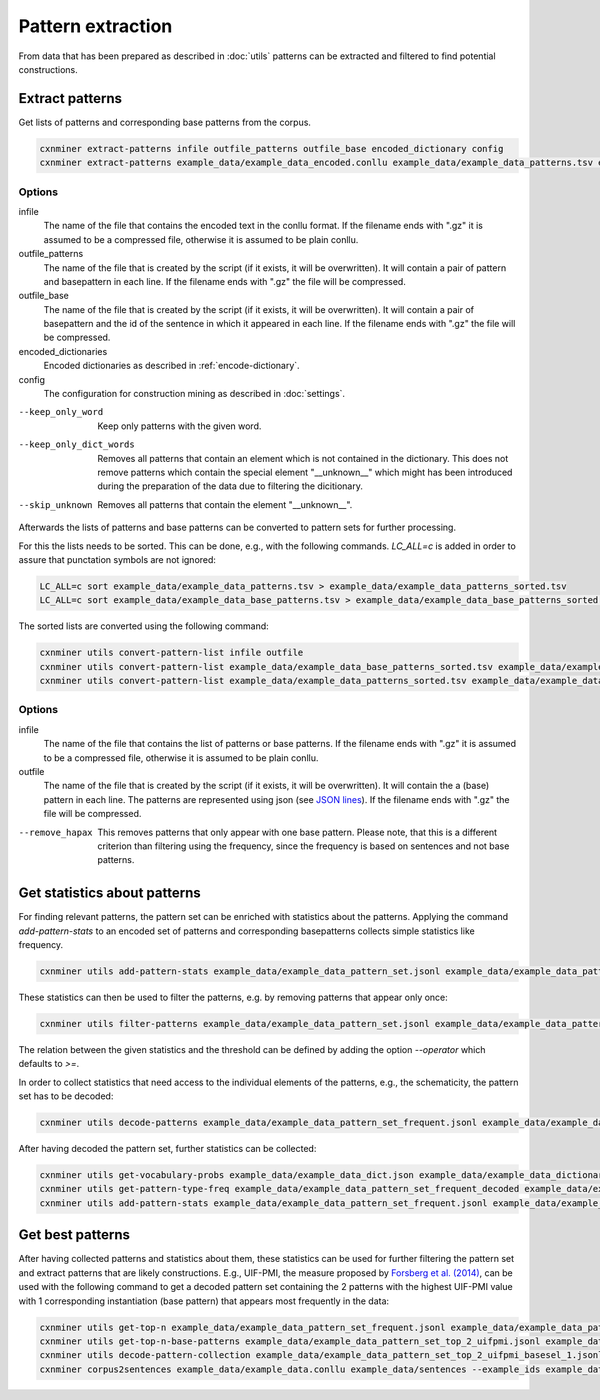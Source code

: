 Pattern extraction
==================

From data that has been prepared as described in :doc:`utils` patterns can be
extracted and filtered to find potential constructions.

Extract patterns
----------------

Get lists of patterns and corresponding base patterns from the corpus.

.. code-block:: bash

  cxnminer extract-patterns infile outfile_patterns outfile_base encoded_dictionary config
  cxnminer extract-patterns example_data/example_data_encoded.conllu example_data/example_data_patterns.tsv example_data/example_data_base_patterns.tsv example_data/example_data_dict_filtered_encoded.json example_data/example_config.json

Options
~~~~~~~

infile
  The name of the file that contains the encoded text in the conllu format.
  If the filename ends with ".gz" it is assumed to be a compressed file, otherwise it is assumed to be plain conllu.

outfile_patterns
  The name of the file that is created by the script (if it exists, it will be overwritten).
  It will contain a pair of pattern and basepattern in each line. If the filename ends with ".gz" the file will be compressed.

outfile_base
  The name of the file that is created by the script (if it exists, it will be overwritten).
  It will contain a pair of basepattern and the id of the sentence in which it appeared in each line. If the filename ends with ".gz" the file will be compressed.

encoded_dictionaries
  Encoded dictionaries as described in :ref:`encode-dictionary`.

config
  The configuration for construction mining as described in :doc:`settings`.

--keep_only_word
  Keep only patterns with the given word.

--keep_only_dict_words
  Removes all patterns that contain an element which is not contained in the dictionary. This does not remove patterns which contain the special element "__unknown__" which might has been introduced during the preparation of the data due to filtering the dicitionary.

--skip_unknown
  Removes all patterns that contain the element "__unknown__".


Afterwards the lists of patterns and base patterns can be converted to pattern
sets for further processing.

For this the lists needs to be sorted. This can be done, e.g., with the
following commands. `LC_ALL=c` is added in order to assure that punctation
symbols are not ignored:

.. code-block:: bash

  LC_ALL=c sort example_data/example_data_patterns.tsv > example_data/example_data_patterns_sorted.tsv
  LC_ALL=c sort example_data/example_data_base_patterns.tsv > example_data/example_data_base_patterns_sorted.tsv

The sorted lists are converted using the following command:

.. code-block:: bash

  cxnminer utils convert-pattern-list infile outfile
  cxnminer utils convert-pattern-list example_data/example_data_base_patterns_sorted.tsv example_data/example_data_base_pattern_set.jsonl
  cxnminer utils convert-pattern-list example_data/example_data_patterns_sorted.tsv example_data/example_data_pattern_set.jsonl

Options
~~~~~~~

infile
  The name of the file that contains the list of patterns or base patterns.
  If the filename ends with ".gz" it is assumed to be a compressed file, otherwise it is assumed to be plain conllu.

outfile
  The name of the file that is created by the script (if it exists, it will be overwritten).
  It will contain the a (base) pattern in each line. The patterns are represented using json (see `JSON lines <https://jsonlines.org/>`_). If the filename ends with ".gz" the file will be compressed.

--remove_hapax
  This removes patterns that only appear with one base pattern.
  Please note, that this is a different criterion than filtering using the
  frequency, since the frequency is based on sentences and not base patterns.


Get statistics about patterns
-----------------------------

For finding relevant patterns, the pattern set can be enriched with statistics
about the patterns. Applying the command `add-pattern-stats` to an encoded set
of patterns and corresponding basepatterns collects simple statistics like
frequency.

.. code-block:: bash

  cxnminer utils add-pattern-stats example_data/example_data_pattern_set.jsonl example_data/example_data_patterns_simple_stats.json --base_patterns example_data/example_data_base_pattern_set.jsonl

These statistics can then be used to filter the patterns, e.g. by removing
patterns that appear only once:

.. code-block:: bash

  cxnminer utils filter-patterns example_data/example_data_pattern_set.jsonl example_data/example_data_patterns_simple_stats.json frequency 2 example_data/example_data_pattern_set_frequent.jsonl

The relation between the given statistics and the threshold can be defined by
adding the option `--operator` which defaults to `>=`.

In order to collect statistics that need access to the individual elements of the patterns, e.g., the schematicity, the pattern set has to be decoded:

.. code-block:: bash

  cxnminer utils decode-patterns example_data/example_data_pattern_set_frequent.jsonl example_data/example_data_encoder example_data/example_data_pattern_set_frequent_decoded --processes 4

After having decoded the pattern set, further statistics can be collected:

.. code-block:: bash

  cxnminer utils get-vocabulary-probs example_data/example_data_dict.json example_data/example_data_dictionary_probs.json
  cxnminer utils get-pattern-type-freq example_data/example_data_pattern_set_frequent_decoded example_data/example_data_patterns_simple_stats.json example_data/example_data_pattern_set_frequent_type_frequencies.json
  cxnminer utils add-pattern-stats example_data/example_data_pattern_set_frequent.jsonl example_data/example_data_patterns_stats.json --decoded_patterns example_data/example_data_pattern_set_frequent_decoded --config example_data/example_config.json --vocabulary_probs example_data/example_data_dictionary_probs.json --known_stats example_data/example_data_patterns_simple_stats.json --pattern_profile_frequency example_data/example_data_pattern_set_frequent_type_frequencies.json


Get best patterns
-----------------

After having collected patterns and statistics about them, these statistics can
be used for further filtering the pattern set and extract patterns that are
likely constructions. E.g., UIF-PMI, the measure proposed by
`Forsberg et al. (2014) <https://doi.org/10.1075/cf.6.1.07for>`_,
can be used with the following command to get a decoded pattern set containing
the 2 patterns with the highest UIF-PMI value with 1 corresponding instantiation
(base pattern) that appears most frequently in the data:


.. code-block:: bash

  cxnminer utils get-top-n example_data/example_data_pattern_set_frequent.jsonl example_data/example_data_patterns_stats.json uif-pmi 2 example_data/example_data_pattern_set_top_2_uifpmi.jsonl
  cxnminer utils get-top-n-base-patterns example_data/example_data_pattern_set_top_2_uifpmi.jsonl example_data/example_data_base_pattern_set.jsonl 1 example_data/example_data_pattern_set_top_2_uifpmi_basesel_1.jsonl --example_ids example_data/example_data_pattern_set_top_2_uifpmi_basesel_1_exampleids.json
  cxnminer utils decode-pattern-collection example_data/example_data_pattern_set_top_2_uifpmi_basesel_1.jsonl example_data/example_data_encoder example_data/example_data_pattern_set_top_2_uifpmi_basesel_1_decoded.jsonl --string 
  cxnminer corpus2sentences example_data/example_data.conllu example_data/sentences --example_ids example_data/example_data_pattern_set_top_2_uifpmi_basesel_1_exampleids.json

